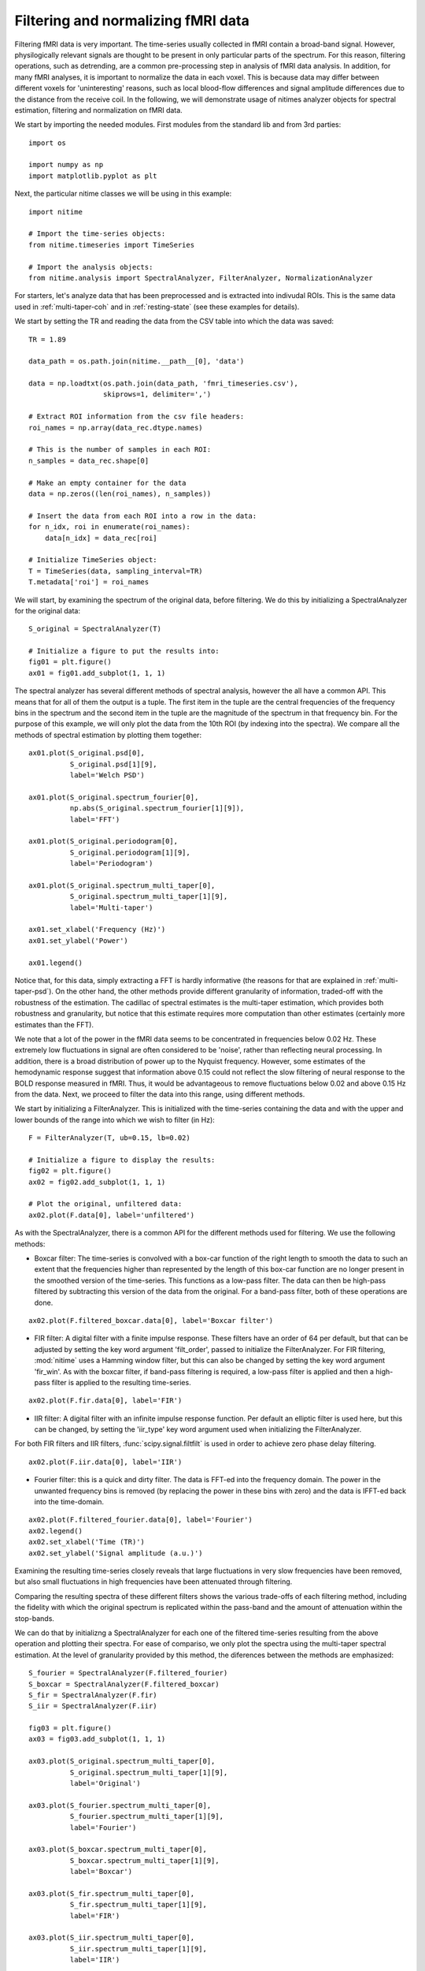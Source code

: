 .. AUTO-GENERATED FILE -- DO NOT EDIT!

.. _example_filtering_fmri:



.. _filter-fmri:

===================================
Filtering and normalizing fMRI data
===================================

Filtering fMRI data is very important. The time-series usually collected in
fMRI contain a broad-band signal. However, physilogically relevant signals are
thought to be present in only particular parts of the spectrum. For this
reason, filtering operations, such as detrending, are a common pre-processing
step in analysis of fMRI data analysis. In addition, for many fMRI analyses, it
is important to normalize the data in each voxel. This is because data may
differ between different voxels for 'uninteresting' reasons, such as local
blood-flow differences and signal amplitude differences due to the distance
from the receive coil. In the following, we will demonstrate usage of nitimes
analyzer objects for spectral estimation, filtering and normalization on fMRI
data.


We start by importing the needed modules. First modules from the standard lib
and from 3rd parties:


::
  
  import os
  
  import numpy as np
  import matplotlib.pyplot as plt
  
  


Next, the particular nitime classes we will be using in this example:


::
  
  import nitime
  
  # Import the time-series objects:
  from nitime.timeseries import TimeSeries
  
  # Import the analysis objects:
  from nitime.analysis import SpectralAnalyzer, FilterAnalyzer, NormalizationAnalyzer
  


For starters, let's analyze data that has been preprocessed and is extracted
into indivudal ROIs. This is the same data used in :ref:`multi-taper-coh` and
in :ref:`resting-state` (see these examples for details).

We start by setting the TR and reading the data from the CSV table into which
the data was saved:


::
  
  TR = 1.89
  
  data_path = os.path.join(nitime.__path__[0], 'data')
  
  data = np.loadtxt(os.path.join(data_path, 'fmri_timeseries.csv'),
                    skiprows=1, delimiter=',')
  
  # Extract ROI information from the csv file headers:
  roi_names = np.array(data_rec.dtype.names)
  
  # This is the number of samples in each ROI:
  n_samples = data_rec.shape[0]
  
  # Make an empty container for the data
  data = np.zeros((len(roi_names), n_samples))
  
  # Insert the data from each ROI into a row in the data:
  for n_idx, roi in enumerate(roi_names):
      data[n_idx] = data_rec[roi]
  
  # Initialize TimeSeries object:
  T = TimeSeries(data, sampling_interval=TR)
  T.metadata['roi'] = roi_names
  
  


We will start, by examining the spectrum of the original data, before
filtering. We do this by initializing a SpectralAnalyzer for the original data:


::
  
  S_original = SpectralAnalyzer(T)
  
  # Initialize a figure to put the results into:
  fig01 = plt.figure()
  ax01 = fig01.add_subplot(1, 1, 1)
  
  


The spectral analyzer has several different methods of spectral analysis,
however the all have a common API. This means that for all of them the output
is a tuple. The first item in the tuple are the central frequencies of the
frequency bins in the spectrum and the second item in the tuple are the
magnitude of the spectrum in that frequency bin. For the purpose of this
example, we will only plot the data from the 10th ROI (by indexing into the
spectra). We compare all the methods of spectral estimation by plotting them
together:


::
  
  ax01.plot(S_original.psd[0],
            S_original.psd[1][9],
            label='Welch PSD')
  
  ax01.plot(S_original.spectrum_fourier[0],
            np.abs(S_original.spectrum_fourier[1][9]),
            label='FFT')
  
  ax01.plot(S_original.periodogram[0],
            S_original.periodogram[1][9],
            label='Periodogram')
  
  ax01.plot(S_original.spectrum_multi_taper[0],
            S_original.spectrum_multi_taper[1][9],
            label='Multi-taper')
  
  ax01.set_xlabel('Frequency (Hz)')
  ax01.set_ylabel('Power')
  
  ax01.legend()
  
  


.. image:: fig/filtering_fmri_01.png
   :width: 500
   :target: ../_images/filtering_fmri_01.png


Notice that, for this data, simply extracting a FFT is hardly informative (the
reasons for that are explained in :ref:`multi-taper-psd`). On the other hand,
the other methods provide different granularity of information, traded-off with
the robustness of the estimation. The cadillac of spectral estimates is the
multi-taper estimation, which provides both robustness and granularity, but
notice that this estimate requires more computation than other estimates
(certainly more estimates than the FFT).

We note that a lot of the power in the fMRI data seems to be concentrated in
frequencies below 0.02 Hz. These extremely low fluctuations in signal are often
considered to be 'noise', rather than reflecting neural processing. In
addition, there is a broad distribution of power up to the Nyquist
frequency. However, some estimates of the hemodynamic response suggest that
information above 0.15 could not reflect the slow filtering of neural response
to the BOLD response measured in fMRI. Thus, it would be advantageous to remove
fluctuations below 0.02 and above 0.15 Hz from the data. Next, we proceed to
filter the data into this range, using different methods.

We start by initializing a FilterAnalyzer. This is initialized with the
time-series containing the data and with the upper and lower bounds of the
range into which we wish to filter (in Hz):


::
  
  F = FilterAnalyzer(T, ub=0.15, lb=0.02)
  
  # Initialize a figure to display the results:
  fig02 = plt.figure()
  ax02 = fig02.add_subplot(1, 1, 1)
  
  # Plot the original, unfiltered data:
  ax02.plot(F.data[0], label='unfiltered')
  


As with the SpectralAnalyzer, there is a common API for the different methods
used for filtering. We use the following methods:

- Boxcar filter: The time-series is convolved with a box-car function of the
  right length to smooth the data to such an extent that the frequencies higher
  than represented by the length of this box-car function are no longer present
  in the smoothed version of the time-series. This functions as a low-pass filter. The
  data can then be high-pass filtered by subtracting this version of the data
  from the original. For a band-pass filter, both of these operations are done.


::
  
  ax02.plot(F.filtered_boxcar.data[0], label='Boxcar filter')
  


- FIR filter: A digital filter with a finite impulse response. These filters
  have an order of 64 per default, but that can be adjusted by setting the key
  word argument 'filt_order', passed to initialize the FilterAnalyzer. For
  FIR filtering, :mod:`nitime` uses a Hamming window filter, but this can also
  be changed by setting the key word argument 'fir_win'.
  As with the boxcar filter, if band-pass filtering is required, a low-pass
  filter is applied and then a high-pass filter is applied to the resulting
  time-series.


::
  
  ax02.plot(F.fir.data[0], label='FIR')
  


- IIR filter: A digital filter with an infinite impulse response function. Per
  default an elliptic filter is used here, but this can be changed, by setting
  the 'iir_type' key word argument used when initializing the FilterAnalyzer.

For both FIR filters and IIR filters, :func:`scipy.signal.filtfilt` is used in
order to achieve zero phase delay filtering.


::
  
  ax02.plot(F.iir.data[0], label='IIR')
  


- Fourier filter: this is a quick and dirty filter. The data is FFT-ed into the
  frequency domain. The power in the unwanted frequency bins is removed (by
  replacing the power in these bins with zero) and the data is IFFT-ed back
  into the time-domain.


::
  
  ax02.plot(F.filtered_fourier.data[0], label='Fourier')
  ax02.legend()
  ax02.set_xlabel('Time (TR)')
  ax02.set_ylabel('Signal amplitude (a.u.)')
  


.. image:: fig/filtering_fmri_02.png
   :width: 500
   :target: ../_images/filtering_fmri_02.png


Examining the resulting time-series closely reveals that large fluctuations in
very slow frequencies have been removed, but also small fluctuations in high
frequencies have been attenuated through filtering.

Comparing the resulting spectra of these different filters shows the various
trade-offs of each filtering method, including the fidelity with which the
original spectrum is replicated within the pass-band and the amount of
attenuation within the stop-bands.

We can do that by initializng a SpectralAnalyzer for each one of the filtered
time-series resulting from the above operation and plotting their spectra. For
ease of compariso, we only plot the spectra using the multi-taper spectral
estimation. At the level of granularity provided by this method, the diferences
between the methods are emphasized:


::
  
  S_fourier = SpectralAnalyzer(F.filtered_fourier)
  S_boxcar = SpectralAnalyzer(F.filtered_boxcar)
  S_fir = SpectralAnalyzer(F.fir)
  S_iir = SpectralAnalyzer(F.iir)
  
  fig03 = plt.figure()
  ax03 = fig03.add_subplot(1, 1, 1)
  
  ax03.plot(S_original.spectrum_multi_taper[0],
            S_original.spectrum_multi_taper[1][9],
            label='Original')
  
  ax03.plot(S_fourier.spectrum_multi_taper[0],
            S_fourier.spectrum_multi_taper[1][9],
            label='Fourier')
  
  ax03.plot(S_boxcar.spectrum_multi_taper[0],
            S_boxcar.spectrum_multi_taper[1][9],
            label='Boxcar')
  
  ax03.plot(S_fir.spectrum_multi_taper[0],
            S_fir.spectrum_multi_taper[1][9],
            label='FIR')
  
  ax03.plot(S_iir.spectrum_multi_taper[0],
            S_iir.spectrum_multi_taper[1][9],
            label='IIR')
  
  ax03.legend()
  
  


.. image:: fig/filtering_fmri_03.png
   :width: 500
   :target: ../_images/filtering_fmri_03.png


Next, we turn to normalize the filtered data. This can be done in one of two
methods:

- Percent change: the data in each voxel is normalized as percent signal
  change, relative to the mean BOLD signal in the voxel

- Z score: The data in each voxel is normalized to have 0 mean and a standard
  deviation of 1.

We will use the filtered data, in order to demonstrate how the output of one
analyzer can be used as the input to the other:


::
  
  fig04 = plt.figure()
  ax04 = fig04.add_subplot(1, 1, 1)
  
  ax04.plot(NormalizationAnalyzer(F.fir).percent_change.data[0], label='% change')
  ax04.plot(NormalizationAnalyzer(F.fir).z_score.data[0], label='Z score')
  ax04.legend()
  ax04.set_xlabel('Time (TR)')
  ax04.set_ylabel('Amplitude (% change or Z-score)')
  


.. image:: fig/filtering_fmri_04.png
   :width: 500
   :target: ../_images/filtering_fmri_04.png


Notice that the same methods of filtering and normalization can be applied to
fMRI data, upon reading it from a nifti file, using :mod:`nitime.fmri.io`.

We demonstrate that in what follows.[Notice that nibabel
(http://nipy.org/nibabel) is required in order to run the following
examples. An error will be thrown if nibabel is not installed]


::
  
  try:
      from nibabel import load
  except ImportError:
      raise ImportError('You need nibabel (http:/nipy.org/nibabel/) in order to run this example')
  
  import nitime.fmri.io as io
  


We define the TR of the analysis and the frequency band of interest:


::
  
  TR = 1.35
  f_lb = 0.02
  f_ub = 0.15
  
  


An fMRI data file with some fMRI data is shipped as part of the distribution,
the following line will find the path to this data on the specific computer:


::
  
  data_file_path = test_dir_path = os.path.join(nitime.__path__[0],
                                                'data')
  
  fmri_file = os.path.join(data_file_path, 'fmri1.nii.gz')
  
  


Read in the dimensions of the data, using nibabel:


::
  
  fmri_data = load(fmri_file)
  volume_shape = fmri_data.shape[:-1]
  coords = list(np.ndindex(volume_shape))
  coords = np.array(coords).T
  
  


We use :mod:`nitime.fmri.io` in order to generate a TimeSeries object from spatial
coordinates in the data file. Notice that normalization method is provided as a
string input to the keyword argument 'normalize' and the filter and its
properties are provided as a dict to the keyword argument 'filter':


::
  
  T_unfiltered = io.time_series_from_file(fmri_file,
                                          coords,
                                          TR=TR,
                                          normalize='percent')
  
  T_fir = io.time_series_from_file(fmri_file,
                                coords,
                                TR=TR,
                                normalize='percent',
                                filter=dict(lb=f_lb,
                                            ub=f_ub,
                                            method='fir',
                                            filt_order=10))
  
  T_iir = io.time_series_from_file(fmri_file,
                                coords,
                                TR=TR,
                                normalize='percent',
                                filter=dict(lb=f_lb,
                                            ub=f_ub,
                                            method='iir',
                                            filt_order=10))
  
  T_boxcar = io.time_series_from_file(fmri_file,
                                coords,
                                TR=TR,
                                normalize='percent',
                                filter=dict(lb=f_lb,
                                            ub=f_ub,
                                            method='boxcar',
                                            filt_order=10))
  
  fig05 = plt.figure()
  ax05 = fig05.add_subplot(1, 1, 1)
  S_unfiltered = SpectralAnalyzer(T_unfiltered).spectrum_multi_taper
  S_fir = SpectralAnalyzer(T_fir).spectrum_multi_taper
  S_iir = SpectralAnalyzer(T_iir).spectrum_multi_taper
  S_boxcar = SpectralAnalyzer(T_boxcar).spectrum_multi_taper
  
  random_voxel = np.random.randint(0, np.prod(volume_shape))
  
  ax05.plot(S_unfiltered[0], S_unfiltered[1][random_voxel], label='Unfiltered')
  ax05.plot(S_fir[0], S_fir[1][random_voxel], label='FIR filtered')
  ax05.plot(S_iir[0], S_iir[1][random_voxel], label='IIR filtered')
  ax05.plot(S_boxcar[0], S_boxcar[1][random_voxel], label='Boxcar filtered')
  ax05.legend()
  


.. image:: fig/filtering_fmri_05.png
   :width: 500
   :target: ../_images/filtering_fmri_05.png


Notice that though the boxcar filter doesn't usually do an amazing job with
long time-series and IIR/FIR filters seem to be superior in those cases, in
this example, where the time-series is much shorter, it sometimes does a
relatively decent job.

We call plt.show() in order to display the figure:


::
  
  plt.show()

        
.. admonition:: Example source code

   You can download :download:`the full source code of this example <./filtering_fmri.py>`.
   This same script is also included in the Nitime source distribution under the
   :file:`doc/examples/` directory.

